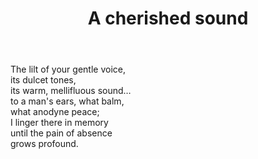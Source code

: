 :PROPERTIES:
:ID:       C2800882-05FA-4C44-9967-799F9F9FF781
:SLUG:     a-cherished-sound
:LOCATION: 380 Esplanade #211
:EDITED:   [2004-08-20 Fri]
:END:
#+filetags: :poetry:
#+title: A cherished sound

#+BEGIN_VERSE
The lilt of your gentle voice,
its dulcet tones,
its warm, mellifluous sound...
to a man's ears, what balm,
what anodyne peace;
I linger there in memory
until the pain of absence
grows profound.
#+END_VERSE
